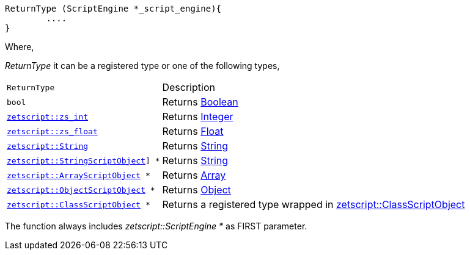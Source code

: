 [source,cpp]
----
ReturnType (ScriptEngine *_script_engine){
	....
}
----

Where,

_ReturnType_ it can be a registered type or one of the following types,

[cols="1m,2d"]
|====
|ReturnType| Description
|bool
|Returns <<language_data_types.adoc#_boolean,Boolean>>
|<<api_data_types.adoc#_zetscriptzs_int,zetscript::zs_int>>
|Returns <<language_data_types.adoc#_integer,Integer>>
|<<api_data_types.adoc#_zetscriptzs_float,zetscript::zs_float>> 
|Returns <<language_data_types.adoc#_float,Float>>
|<<api_data_types.adoc#_zetscriptstring,zetscript::String>>
|Returns <<language_data_types.adoc#_string,String>>
|<<api_data_types.adoc#_zetscriptstringscriptobject,zetscript::StringScriptObject>>] *
|Returns <<language_data_types.adoc#_string,String>>
|<<api_data_types.adoc#_zetscriptarrayscriptobject,zetscript::ArrayScriptObject>> *
|Returns <<language_data_types.adoc#_array,Array>>
|<<api_data_types.adoc#_zetscriptobjectscriptobject,zetscript::ObjectScriptObject>> *
|Returns <<language_data_types.adoc#_object,Object>>
|<<api_data_types.adoc#_zetscriptclassscriptobject,zetscript::ClassScriptObject>> *
|Returns 
 a registered type wrapped in  <<api_data_types.adoc#_zetscriptclassscriptobject,zetscript::ClassScriptObject>>
|====

The function always includes _zetscript::ScriptEngine *_ as FIRST parameter.

